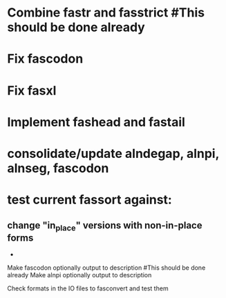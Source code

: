 * Combine fastr and fasstrict #This should be done already
* Fix fascodon
* Fix fasxl
* Implement fashead and fastail
* consolidate/update alndegap, alnpi, alnseg, fascodon
* test current fassort against:
** change "in_place" versions with non-in-place forms
     - 

Make fascodon optionally output to description #This should be done already
Make alnpi optionally output to description

Check formats in the IO files to fasconvert and test them
